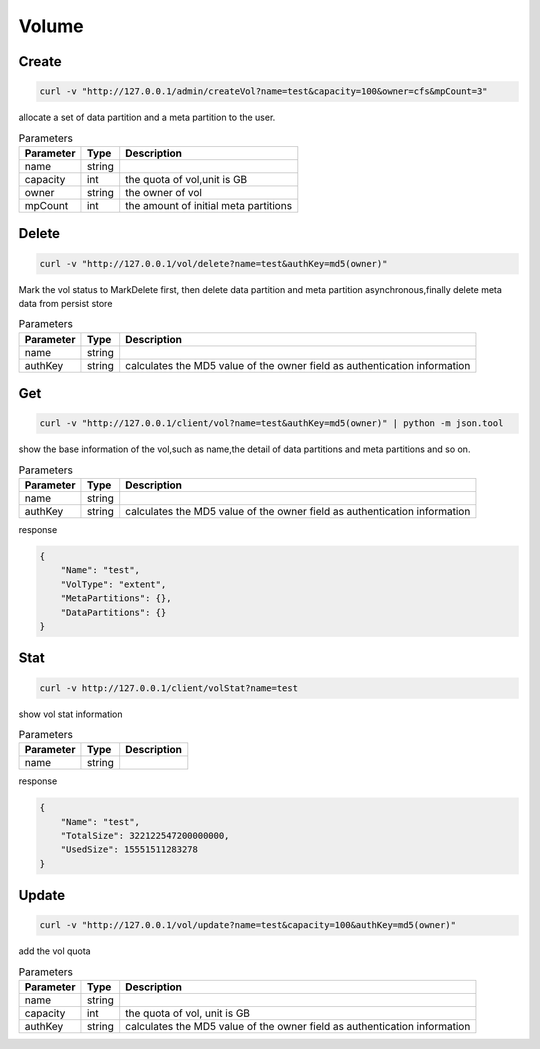 Volume
======

Create
----------

.. code-block:: bash

   curl -v "http://127.0.0.1/admin/createVol?name=test&capacity=100&owner=cfs&mpCount=3"


allocate a set of data partition and a meta partition to the user.

.. csv-table:: Parameters
   :header: "Parameter", "Type", "Description"
   
   "name", "string", ""
   "capacity", "int", "the quota of vol,unit is GB"
   "owner", "string", "the owner of vol"
   "mpCount", "int", "the amount of initial meta partitions"

Delete
-------------

.. code-block:: bash

   curl -v "http://127.0.0.1/vol/delete?name=test&authKey=md5(owner)"


Mark the vol status to MarkDelete first, then delete data partition and meta partition asynchronous,finally delete meta data from persist store

.. csv-table:: Parameters
   :header: "Parameter", "Type", "Description"
   
   "name", "string", ""
   "authKey", "string", "calculates the MD5 value of the owner field  as authentication information"

Get
---------

.. code-block:: bash

   curl -v "http://127.0.0.1/client/vol?name=test&authKey=md5(owner)" | python -m json.tool


show the base information of the vol,such as name,the detail of data partitions and meta partitions and so on.

.. csv-table:: Parameters
   :header: "Parameter", "Type", "Description"
   
   "name", "string", ""
   "authKey", "string", "calculates the MD5 value of the owner field  as authentication information"

response

.. code-block:: json

   {
       "Name": "test",
       "VolType": "extent",
       "MetaPartitions": {},
       "DataPartitions": {}
   }


Stat
-------

.. code-block:: bash

   curl -v http://127.0.0.1/client/volStat?name=test


show vol stat information

.. csv-table:: Parameters
   :header: "Parameter", "Type", "Description"
   
   "name", "string", ""

response

.. code-block:: json

   {
       "Name": "test",
       "TotalSize": 322122547200000000,
       "UsedSize": 15551511283278
   }


Update
----------

.. code-block:: bash

   curl -v "http://127.0.0.1/vol/update?name=test&capacity=100&authKey=md5(owner)"

add the vol quota

.. csv-table:: Parameters
   :header: "Parameter", "Type", "Description"

   "name", "string", ""
   "capacity", "int", "the quota of vol, unit is GB"
   "authKey", "string", "calculates the MD5 value of the owner field  as authentication information"